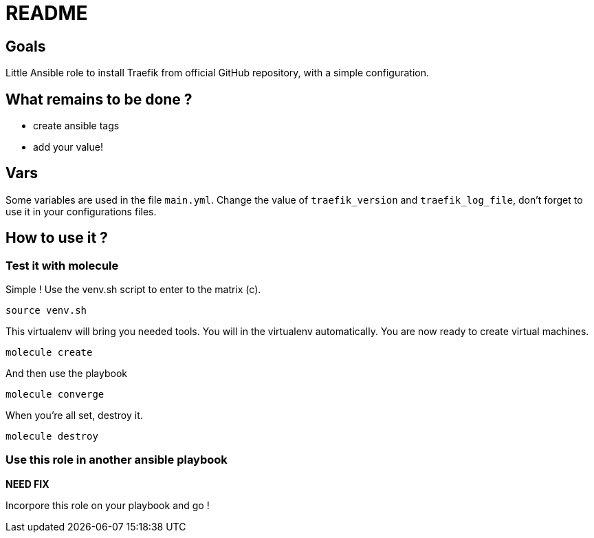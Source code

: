 = README

== Goals

Little Ansible role to install Traefik from official GitHub repository, with a simple configuration.

== What remains to be done ?

- create ansible tags
- add your value!

== Vars

Some variables are used in the file `main.yml`. Change the value of `traefik_version` and `traefik_log_file`, don't forget to use it in your configurations files.

== How to use it ?

=== Test it with molecule

Simple ! Use the venv.sh script to enter to the matrix (c).

```bash
source venv.sh
```

This virtualenv will bring you needed tools. You will in the virtualenv automatically. You are now ready to create virtual machines.

```bash
molecule create
```

And then use the playbook

```bash
molecule converge
```

When you're all set, destroy it.

```bash
molecule destroy
```

=== Use this role in another ansible playbook

*NEED FIX*

Incorpore this role on your playbook and go !

```bash

```
